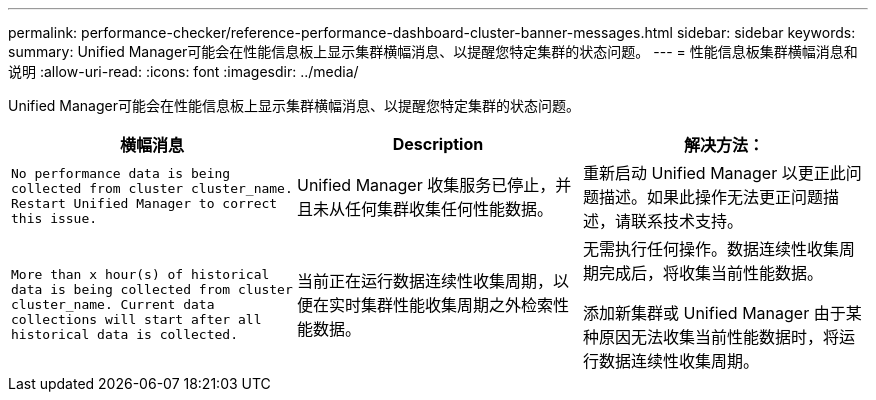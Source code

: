 ---
permalink: performance-checker/reference-performance-dashboard-cluster-banner-messages.html 
sidebar: sidebar 
keywords:  
summary: Unified Manager可能会在性能信息板上显示集群横幅消息、以提醒您特定集群的状态问题。 
---
= 性能信息板集群横幅消息和说明
:allow-uri-read: 
:icons: font
:imagesdir: ../media/


[role="lead"]
Unified Manager可能会在性能信息板上显示集群横幅消息、以提醒您特定集群的状态问题。

|===
| 横幅消息 | Description | 解决方法： 


 a| 
`No performance data is being collected from cluster cluster_name. Restart Unified Manager to correct this issue.`
 a| 
Unified Manager 收集服务已停止，并且未从任何集群收集任何性能数据。
 a| 
重新启动 Unified Manager 以更正此问题描述。如果此操作无法更正问题描述，请联系技术支持。



 a| 
`More than x hour(s) of historical data is being collected from cluster cluster_name. Current data collections will start after all historical data is collected.`
 a| 
当前正在运行数据连续性收集周期，以便在实时集群性能收集周期之外检索性能数据。
 a| 
无需执行任何操作。数据连续性收集周期完成后，将收集当前性能数据。

添加新集群或 Unified Manager 由于某种原因无法收集当前性能数据时，将运行数据连续性收集周期。

|===